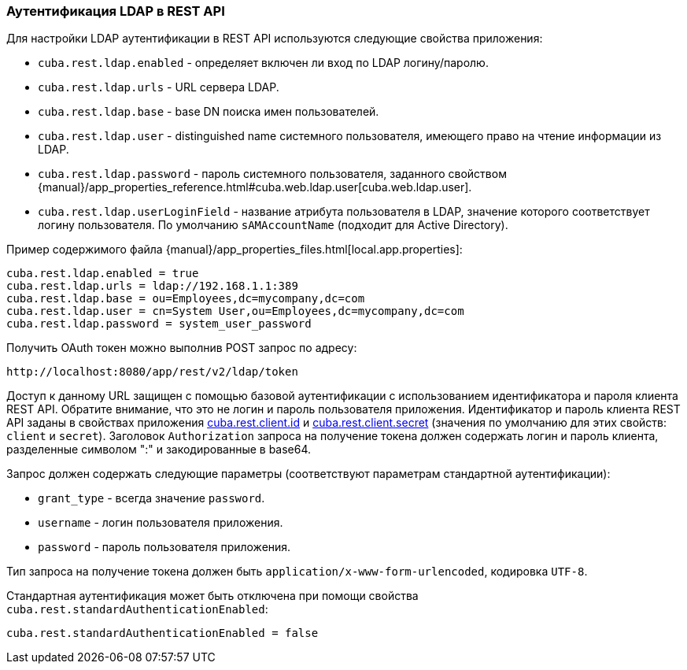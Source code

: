 :sourcesdir: ../../../source

[[rest_api_v2_ldap]]
=== Аутентификация LDAP в REST API

Для настройки LDAP аутентификации в REST API используются следующие свойства приложения:

* `cuba.rest.ldap.enabled` - определяет включен ли вход по LDAP логину/паролю.

* `cuba.rest.ldap.urls` - URL сервера LDAP.

* `cuba.rest.ldap.base` - base DN поиска имен пользователей.

* `cuba.rest.ldap.user` - distinguished name системного пользователя, имеющего право на чтение информации из LDAP.

* `cuba.rest.ldap.password` - пароль системного пользователя, заданного свойством {manual}/app_properties_reference.html#cuba.web.ldap.user[cuba.web.ldap.user].

* `cuba.rest.ldap.userLoginField` - название атрибута пользователя в LDAP, значение которого соответствует логину пользователя. По умолчанию `sAMAccountName` (подходит для Active Directory).

Пример содержимого файла {manual}/app_properties_files.html[local.app.properties]:

[source, properties]
----
cuba.rest.ldap.enabled = true
cuba.rest.ldap.urls = ldap://192.168.1.1:389
cuba.rest.ldap.base = ou=Employees,dc=mycompany,dc=com
cuba.rest.ldap.user = cn=System User,ou=Employees,dc=mycompany,dc=com
cuba.rest.ldap.password = system_user_password
----

Получить OAuth токен можно выполнив POST запрос по адресу:

`\http://localhost:8080/app/rest/v2/ldap/token`

Доступ к данному URL защищен с помощью базовой аутентификации с использованием идентификатора и пароля клиента REST API. Обратите внимание, что это не логин и пароль пользователя приложения. Идентификатор и пароль клиента REST API заданы в свойствах приложения <<cuba.rest.client.id, cuba.rest.client.id>> и <<cuba.rest.client.secret, cuba.rest.client.secret>> (значения по умолчанию для этих свойств: `client` и `secret`). Заголовок `Authorization` запроса на получение токена должен содержать логин и пароль клиента, разделенные символом ":" и закодированные в base64.

Запрос должен содержать следующие параметры (соответствуют параметрам стандартной аутентификации):

* `grant_type` - всегда значение `password`.
* `username` - логин пользователя приложения.
* `password` - пароль пользователя приложения.

Тип запроса на получение токена должен быть `application/x-www-form-urlencoded`, кодировка `UTF-8`.

Стандартная аутентификация может быть отключена при помощи свойства `cuba.rest.standardAuthenticationEnabled`:

[source, properties]
----
cuba.rest.standardAuthenticationEnabled = false
----

